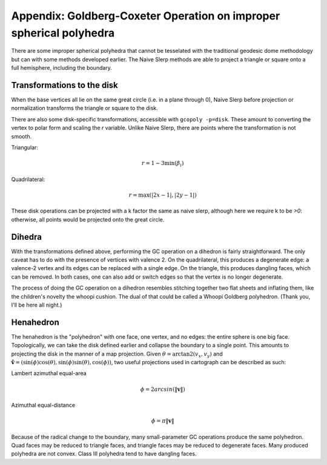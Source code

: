 Appendix: Goldberg-Coxeter Operation on improper spherical polyhedra
====================================================================
There are some improper spherical polyhedra that cannot be tesselated with
the traditional geodesic dome methodology but can with some methods developed
earlier. The Naive Slerp methods are able to project a triangle or square
onto a full hemisphere, including the boundary.

Transformations to the disk
---------------------------
When the base vertices all lie on the same great circle (i.e. in a plane
through 0), Naive Slerp before projection or normalization
transforms the triangle or square to the disk.

There are also some disk-specific transformations, accessible with
``gcopoly -p=disk``. These amount to converting the vertex to polar form
and scaling the `r` variable. Unlike Naive Slerp, there are points where the
transformation is not smooth.

Triangular:

.. math::
    r = 1 - 3 \min(\beta_i)

Quadrilateral:

.. math::
    r = \max(|2x - 1|, |2y - 1|)

These disk operations can be projected with a k factor the same
as naive slerp, although here we require k to be `>0`: otherwise,
all points would be projected onto the great circle.

Dihedra
-------
With the transformations defined above, performing the GC operation on a
dihedron is fairly straightforward. The only caveat has to do with the
presence of vertices with valence 2. On the quadrilateral, this produces
a degenerate edge: a valence-2 vertex and its edges can be replaced with
a single edge. On the triangle, this produces dangling faces, which can be
removed. In both cases, one can also add or switch edges so that the
vertex is no longer degenerate.

The process of doing the GC operation on a dihedron resembles stitching
together two flat sheets and inflating them, like the children's novelty
the whoopi cushion. The dual of that could be called a Whoopi Goldberg
polyhedron. (Thank you, I'll be here all night.)

Henahedron
----------
The henahedron is the "polyhedron" with one face, one vertex, and no edges:
the entire sphere is one big face. Topologically, we can take the disk defined
earlier and collapse the boundary to a single point. This amounts to
projecting the disk in the manner of a map projection. Given :math:`\theta =
\arctan2(v_x, v_y)` and :math:`\mathbf{\hat{v}} = (\sin(\phi) \cos(\theta),
\sin(\phi) \sin(\theta), \cos(\phi))`, two useful projections used in
cartograph can be described as such:

Lambert azimuthal equal-area

.. math::
    \phi = 2 arcsin(\|\mathbf v\|)

Azimuthal equal-distance

.. math::
    \phi = \pi \|\mathbf v\|

Because of the radical change to the boundary, many small-parameter GC
operations produce the same polyhedron. Quad faces may be reduced to triangle
faces, and triangle faces may be reduced to degenerate faces. Many produced
polyhedra are not convex. Class III polyhedra tend to have dangling faces.
